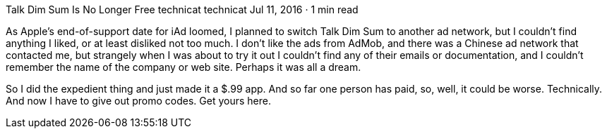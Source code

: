 Talk Dim Sum Is No Longer Free
technicat
technicat
Jul 11, 2016 · 1 min read

As Apple’s end-of-support date for iAd loomed, I planned to switch Talk Dim Sum to another ad network, but I couldn’t find anything I liked, or at least disliked not too much. I don’t like the ads from AdMob, and there was a Chinese ad network that contacted me, but strangely when I was about to try it out I couldn’t find any of their emails or documentation, and I couldn’t remember the name of the company or web site. Perhaps it was all a dream.

So I did the expedient thing and just made it a $.99 app. And so far one person has paid, so, well, it could be worse. Technically. And now I have to give out promo codes. Get yours here.
